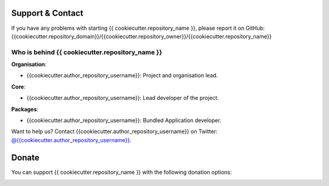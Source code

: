 
Support & Contact
=================

If you have any problems with starting {{ cookiecutter.repository_name }}, please report it on GitHub: {{cookiecutter.repository_domain}}/{{cookiecutter.repository_owner}}/{{cookiecutter.repository_name}}


Who is behind {{ cookiecutter.repository_name }}
----------------------

**Organisation**:

* {{cookiecutter.author_repository_username}}: Project and organisation lead.

**Core**:

* {{cookiecutter.author_repository_username}}: Lead developer of the project.

**Packages**:

* {{cookiecutter.author_repository_username}}: Bundled Application developer.

Want to help us? Contact {{cookiecutter.author_repository_username}} on Twitter: `@{{cookiecutter.author_repository_username}} <{{cookiecutter.author_twitter}}>`_.


Donate
======

You can support {{ cookiecutter.repository_name }} with the following donation options:

.. image:: https://img.shields.io/badge/patreon-donate-yellow.svg
  :target: https://patreon.com/{{ cookiecutter.repository_name }}
.. image:: https://img.shields.io/badge/paypal-donate-yellow.svg
  :target: https://paypal.me/{{cookiecutter.author_repository_username}}

